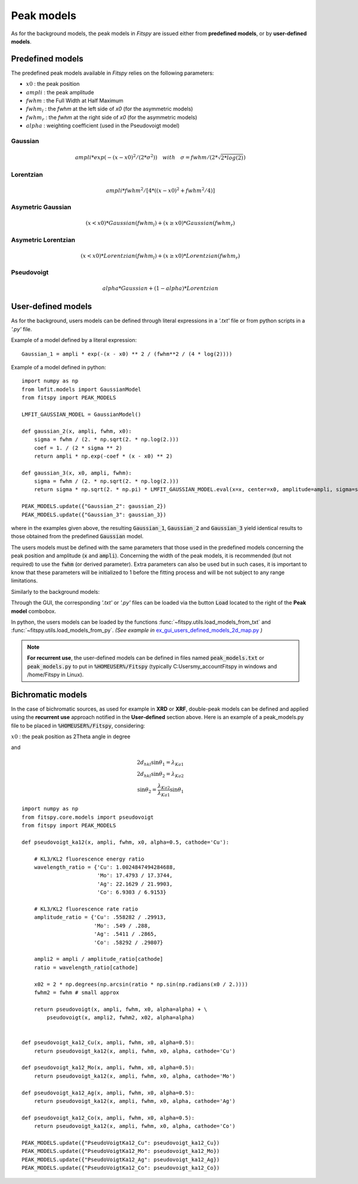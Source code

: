 Peak models
===========

As for the background models, the peak models in `Fitspy` are issued either from **predefined models**, or by **user-defined models**.


Predefined models
-----------------

The predefined peak models available in `Fitspy` relies on the following parameters:

- :math:`x0` : the peak position
- :math:`ampli` : the peak amplitude
- :math:`fwhm` : the Full Width at Half Maximum
- :math:`fwhm_l` : the `fwhm` at the left side of `x0` (for the asymmetric models)
- :math:`fwhm_r` : the `fwhm` at the right side of `x0` (for the asymmetric models)
- :math:`alpha` : weighting coefficient (used in the Pseudovoigt model)

Gaussian
~~~~~~~~

.. math::
   ampli * exp({-(x-x0)^2/(2*\sigma^2)}) \quad with \quad \sigma = fwhm / (2*\sqrt{2*log(2)})

Lorentzian
~~~~~~~~~~

.. math::
   ampli * fwhm^2 / [4 * ((x - x0)^2 + fwhm^2 / 4)]

Asymetric Gaussian
~~~~~~~~~~~~~~~~~~

.. math::
   (x < x0) * Gaussian(fwhm_l) +  (x ≥ x0) * Gaussian(fwhm_r)

Asymetric Lorentzian
~~~~~~~~~~~~~~~~~~~~

.. math::
   (x < x0) * Lorentzian(fwhm_l) +  (x ≥ x0) * Lorentzian(fwhm_r)

Pseudovoigt
~~~~~~~~~~~

.. math::
   alpha * Gaussian + (1 - alpha) * Lorentzian


User-defined models
-------------------

As for the background, users models can be defined through literal expressions in a *'.txt'* file or from python scripts in a *'.py'* file.

Example of a model defined by a literal expression::


    Gaussian_1 = ampli * exp(-(x - x0) ** 2 / (fwhm**2 / (4 * log(2))))


Example of a model defined in python::

    import numpy as np
    from lmfit.models import GaussianModel
    from fitspy import PEAK_MODELS

    LMFIT_GAUSSIAN_MODEL = GaussianModel()

    def gaussian_2(x, ampli, fwhm, x0):
        sigma = fwhm / (2. * np.sqrt(2. * np.log(2.)))
        coef = 1. / (2 * sigma ** 2)
        return ampli * np.exp(-coef * (x - x0) ** 2)

    def gaussian_3(x, x0, ampli, fwhm):
        sigma = fwhm / (2. * np.sqrt(2. * np.log(2.)))
        return sigma * np.sqrt(2. * np.pi) * LMFIT_GAUSSIAN_MODEL.eval(x=x, center=x0, amplitude=ampli, sigma=sigma)

    PEAK_MODELS.update({"Gaussian_2": gaussian_2})
    PEAK_MODELS.update({"Gaussian_3": gaussian_3})

where in the examples given above, the resulting :code:`Gaussian_1`, :code:`Gaussian_2` and :code:`Gaussian_3` yield identical results to those obtained from the predefined :code:`Gaussian` model.

The users models must be defined with the same parameters that those used in the predefined models concerning the peak position and amplitude (:code:`x` and :code:`ampli`). Concerning the width of the peak models, it is recommended (but not required) to use the :code:`fwhm` (or derived parameter). Extra parameters can also be used but in such cases, it is important to know that these parameters will be initialized to 1 before the fitting process and will be not subject to any range limitations.

Similarly to the background models:

Through the GUI, the corresponding *'.txt'* or *'.py'* files can be loaded via the button :code:`Load` located to the right of the **Peak model** combobox.

In python, the users models can be loaded by the functions :func:`~fitspy.utils.load_models_from_txt` and :func:`~fitspy.utils.load_models_from_py`.
*(See example in* `ex_gui_users_defined_models_2d_map.py <https://github.com/CEA-MetroCarac/fitspy/tree/main/examples/ex_gui_users_defined_models_2d_map.py>`_ *)*



.. note::

    **For recurrent use**, the user-defined models can be defined in files named :code:`peak_models.txt` or :code:`peak_models.py` to put in :code:`%HOMEUSER%/Fitspy` (typically C:\Users\my_account\Fitspy in windows and /home/Fitspy in Linux).

Bichromatic models
------------------

In the case of bichromatic sources, as used for example in **XRD** or **XRF**, double-peak models can be defined and applied using the **recurrent use** approach notified in the **User-defined** section above.
Here is an example of a peak_models.py file to be placed in :code:`%HOMEUSER%/Fitspy`, considering:

:math:`x0` : the peak position as 2Theta angle in degree

and

.. math::
    2d_{hkl} \sin \theta_{1} = \lambda_{Ka1} \\
    2d_{hkl} \sin \theta_{2} = \lambda_{Ka2} \\
    \sin \theta_{2}  =  \frac{\lambda_{Ka2}}{\lambda_{Ka1}} \sin \theta_{1}

::

    import numpy as np
    from fitspy.core.models import pseudovoigt
    from fitspy import PEAK_MODELS

    def pseudovoigt_ka12(x, ampli, fwhm, x0, alpha=0.5, cathode='Cu'):

        # KL3/KL2 fluorescence energy ratio
        wavelength_ratio = {'Cu': 1.0024847494284688,
                            'Mo': 17.4793 / 17.3744,
                            'Ag': 22.1629 / 21.9903,
                            'Co': 6.9303 / 6.9153}

        # KL3/KL2 fluorescence rate ratio
        amplitude_ratio = {'Cu': .558282 / .29913,
                           'Mo': .549 / .288,
                           'Ag': .5411 / .2865,
                           'Co': .58292 / .29807}

        ampli2 = ampli / amplitude_ratio[cathode]
        ratio = wavelength_ratio[cathode]

        x02 = 2 * np.degrees(np.arcsin(ratio * np.sin(np.radians(x0 / 2.))))
        fwhm2 = fwhm # small approx

        return pseudovoigt(x, ampli, fwhm, x0, alpha=alpha) + \
            pseudovoigt(x, ampli2, fwhm2, x02, alpha=alpha)


    def pseudovoigt_ka12_Cu(x, ampli, fwhm, x0, alpha=0.5):
        return pseudovoigt_ka12(x, ampli, fwhm, x0, alpha, cathode='Cu')

    def pseudovoigt_ka12_Mo(x, ampli, fwhm, x0, alpha=0.5):
        return pseudovoigt_ka12(x, ampli, fwhm, x0, alpha, cathode='Mo')

    def pseudovoigt_ka12_Ag(x, ampli, fwhm, x0, alpha=0.5):
        return pseudovoigt_ka12(x, ampli, fwhm, x0, alpha, cathode='Ag')

    def pseudovoigt_ka12_Co(x, ampli, fwhm, x0, alpha=0.5):
        return pseudovoigt_ka12(x, ampli, fwhm, x0, alpha, cathode='Co')

    PEAK_MODELS.update({"PseudoVoigtKa12_Cu": pseudovoigt_ka12_Cu})
    PEAK_MODELS.update({"PseudoVoigtKa12_Mo": pseudovoigt_ka12_Mo})
    PEAK_MODELS.update({"PseudoVoigtKa12_Ag": pseudovoigt_ka12_Ag})
    PEAK_MODELS.update({"PseudoVoigtKa12_Co": pseudovoigt_ka12_Co})